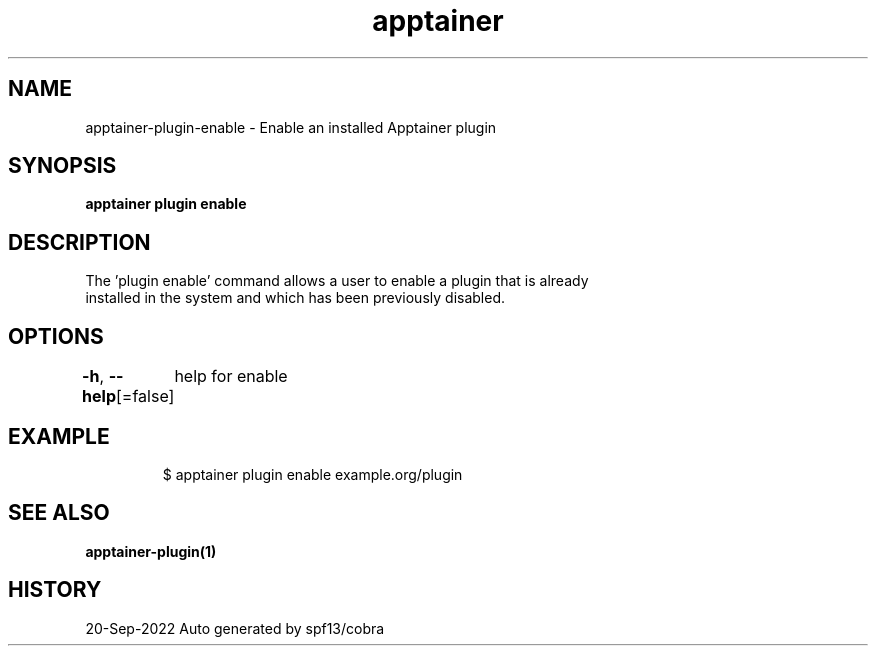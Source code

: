 .nh
.TH "apptainer" "1" "Sep 2022" "Auto generated by spf13/cobra" ""

.SH NAME
.PP
apptainer-plugin-enable - Enable an installed Apptainer plugin


.SH SYNOPSIS
.PP
\fBapptainer plugin enable \fP


.SH DESCRIPTION
.PP
The 'plugin enable' command allows a user to enable a plugin that is already
  installed in the system and which has been previously disabled.


.SH OPTIONS
.PP
\fB-h\fP, \fB--help\fP[=false]
	help for enable


.SH EXAMPLE
.PP
.RS

.nf

  $ apptainer plugin enable example.org/plugin

.fi
.RE


.SH SEE ALSO
.PP
\fBapptainer-plugin(1)\fP


.SH HISTORY
.PP
20-Sep-2022 Auto generated by spf13/cobra
